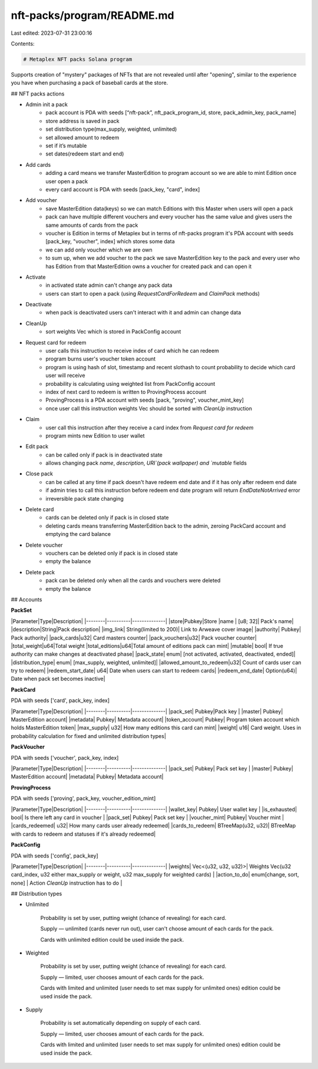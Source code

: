 nft-packs/program/README.md
===========================

Last edited: 2023-07-31 23:00:16

Contents:

.. code-block:: md

    # Metaplex NFT packs Solana program

Supports creation of "mystery" packages of NFTs that are not revealed until after "opening", similar to the experience you have when purchasing a pack of baseball cards at the store.

## NFT packs actions

- Admin init a pack
    - pack account is PDA with seeds [“nft-pack”, nft_pack_program_id, store, pack_admin_key, pack_name]
    - store address is saved in pack
    - set distribution type(max_supply, weighted, unlimited)
    - set allowed amount to redeem
    - set if it’s mutable
    - set dates(redeem start and end)
- Add cards
    - adding a card means we transfer MasterEdition to program account so we are able to mint Edition once user open a pack
    - every card account is PDA with seeds [pack_key, "card", index]
- Add voucher
    - save MasterEdition data(keys) so we can match Editions with this Master when users will open a pack
    - pack can have multiple different vouchers and every voucher has the same value and gives users the same amounts of cards from the pack
    - voucher is Edition in terms of Metaplex but in terms of nft-packs program it's PDA account with seeds [pack_key, "voucher", index] which stores some data
    - we can add only voucher which we are own
    - to sum up, when we add voucher to the pack we save MasterEdition key to the pack and every user who has Edition from that MasterEdition owns a voucher for created pack and can open it
- Activate
    - in activated state admin can't change any pack data
    - users can start to open a pack (using `RequestCardForRedeem` and `ClaimPack` methods)
- Deactivate
    - when pack is deactivated users can't interact with it and admin can change data
- CleanUp
    - sort weights Vec which is stored in PackConfig account
- Request card for redeem
    - user calls this instruction to receive index of card which he can redeem
    - program burns user's voucher token account
    - program is using hash of slot, timestamp and recent slothash to count probability to decide which card user will receive
    - probability is calculating using weighted list from PackConfig account
    - index of next card to redeem is written to ProvingProcess account
    - ProvingProcess is a PDA account with seeds [pack, "proving", voucher_mint_key]
    - once user call this instruction weights Vec should be sorted with `CleanUp` instruction
- Claim
    - user call this instruction after they receive a card index from `Request card for redeem`
    - program mints new Edition to user wallet
- Edit pack
    - can be called only if pack is in deactivated state
    - allows changing pack `name`, `description`, `URI`(pack wallpaper) and `mutable` fields
- Close pack
    - can be called at any time if pack doesn't have redeem end date and if it has only after redeem end date
    - if admin tries to call this instruction before redeem end date program will return `EndDateNotArrived` error
    - irreversible pack state changing
- Delete card
    - cards can be deleted only if pack is in closed state
    - deleting cards means transferring MasterEdition back to the admin, zeroing PackCard account and emptying the card balance
- Delete voucher
    - vouchers can be deleted only if pack is in closed state
    - empty the balance
- Delete pack
    - pack can be deleted only when all the cards and vouchers were deleted
    - empty the balance

## Accounts

**PackSet**

|Parameter|Type|Description|
|--------|----------|--------------|
|store|Pubkey|Store
|name	|   [u8; 32]|	Pack's name|
|description|String|Pack description|
|img_link|	String(limited to 200)|	Link to Arweave cover image|
|authority|	Pubkey|	Pack authority|
|pack_cards|u32|	Card masters counter|
|pack_vouchers|u32|	Pack voucher counter|
|total_weight|u64|Total weight
|total_editions|u64|Total amount of editions pack can mint|
|mutable|	bool|	If true authority can make changes at deactivated phase|
|pack_state|	enum|	[not activated, activated, deactivated, ended]|
|distribution_type|	enum|	[max_supply, weighted, unlimited]|
|allowed_amount_to_redeem|u32|	Count of cards user can try to redeem|
|redeem_start_date|	u64|	Date when users can start to redeem cards|
|redeem_end_date|	Option(u64)|	Date when pack set becomes inactive|
    
**PackCard**

PDA with seeds ['card', pack_key, index]

|Parameter|Type|Description|
|--------|----------|--------------|
|pack_set|	Pubkey|Pack key	|
|master|	Pubkey|	MasterEdition account|
|metadata|	Pubkey|	Metadata account|
|token_account|	Pubkey|	Program token account which holds MasterEdition token|
|max_supply|	u32|	How many editions this card can mint|
|weight|	u16|	Card weight. Uses in probability calculation for fixed and unlimited distribution types|
    
**PackVoucher**

PDA with seeds ['voucher', pack_key, index]

|Parameter|Type|Description|
|--------|----------|--------------|
|pack_set|	Pubkey| Pack set key	|
|master|	Pubkey|	MasterEdition account|
|metadata|	Pubkey|	Metadata account|
    
**ProvingProcess**

PDA with seeds ['proving', pack_key, voucher_edition_mint]

|Parameter|Type|Description|
|--------|----------|--------------|
|wallet_key|	Pubkey| User wallet key	|
|is_exhausted|	bool| Is there left any card in voucher	|
|pack_set|	Pubkey| Pack set key	|
|voucher_mint|	Pubkey| Voucher mint	|
|cards_redeemed|	u32|	How many cards user already redeemed|
|cards_to_redeem|	BTreeMap(u32, u32)|	BTreeMap with cards to redeem and statuses if it's already redeemed|

**PackConfig**

PDA with seeds ['config', pack_key]

|Parameter|Type|Description|
|--------|----------|--------------|
|weights|	Vec<(u32, u32, u32)>| Weights Vec(u32 card_index, u32 either max_supply or weight, u32 max_supply for weighted cards)	|
|action_to_do| enum[change, sort, none] | Action `CleanUp` instruction has to do |
    

## Distribution types

- Unlimited
    
    Probability is set by user, putting weight (chance of revealing) for each card.
    
    Supply — unlimited (cards never run out), user can't choose amount of each cards for the pack.
    
    Cards with unlimited edition could be used inside the pack.
    
- Weighted
    
    Probability is set by user, putting weight (chance of revealing) for each card.
    
    Supply — limited, user chooses amount of each cards for the pack.
    
    Cards with limited and unlimited (user needs to set max supply for unlimited ones) edition could be used inside the pack.
    
- Supply
    
    Probability is set automatically depending on supply of each card.
    
    Supply — limited, user chooses amount of each cards for the pack.
    
    Cards with limited and unlimited (user needs to set max supply for unlimited ones) edition could be used inside the pack.


